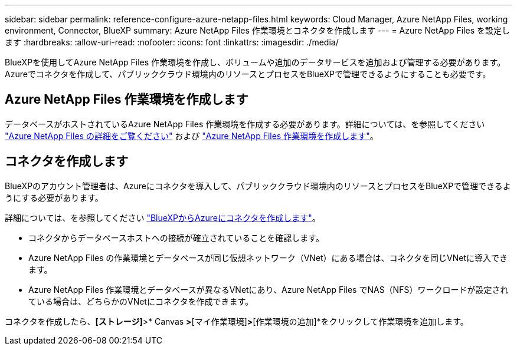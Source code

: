 ---
sidebar: sidebar 
permalink: reference-configure-azure-netapp-files.html 
keywords: Cloud Manager, Azure NetApp Files, working environment, Connector, BlueXP 
summary: Azure NetApp Files 作業環境とコネクタを作成します 
---
= Azure NetApp Files を設定します
:hardbreaks:
:allow-uri-read: 
:nofooter: 
:icons: font
:linkattrs: 
:imagesdir: ./media/


[role="lead"]
BlueXPを使用してAzure NetApp Files 作業環境を作成し、ボリュームや追加のデータサービスを追加および管理する必要があります。Azureでコネクタを作成して、パブリッククラウド環境内のリソースとプロセスをBlueXPで管理できるようにすることも必要です。



== Azure NetApp Files 作業環境を作成します

データベースがホストされているAzure NetApp Files 作業環境を作成する必要があります。詳細については、を参照してください link:https://docs.netapp.com/us-en/bluexp-azure-netapp-files/concept-azure-netapp-files.html["Azure NetApp Files の詳細をご覧ください"] および link:https://docs.netapp.com/us-en/bluexp-azure-netapp-files/task-create-working-env.html["Azure NetApp Files 作業環境を作成します"]。



== コネクタを作成します

BlueXPのアカウント管理者は、Azureにコネクタを導入して、パブリッククラウド環境内のリソースとプロセスをBlueXPで管理できるようにする必要があります。

詳細については、を参照してください link:https://docs.netapp.com/us-en/bluexp-setup-admin/task-creating-connectors-azure.html["BlueXPからAzureにコネクタを作成します"]。

* コネクタからデータベースホストへの接続が確立されていることを確認します。
* Azure NetApp Files の作業環境とデータベースが同じ仮想ネットワーク（VNet）にある場合は、コネクタを同じVNetに導入できます。
* Azure NetApp Files 作業環境とデータベースが異なるVNetにあり、Azure NetApp Files でNAS（NFS）ワークロードが設定されている場合は、どちらかのVNetにコネクタを作成できます。


コネクタを作成したら、*[ストレージ]*>* Canvas *>*[マイ作業環境]*>*[作業環境の追加]*をクリックして作業環境を追加します。
